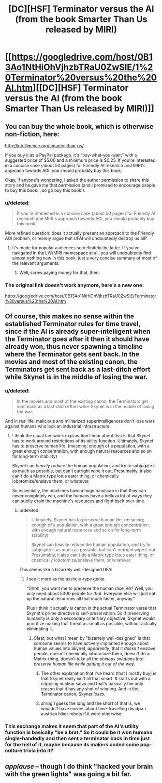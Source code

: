 #+TITLE: [DC][HSF] Terminator versus the AI (from the book Smarter Than Us released by MIRI)

* [[https://googledrive.com/host/0B13Ao1NtHiOhVjhzbTRaU0ZwSlE/1%20Terminator%20versus%20the%20AI.htm][[DC][HSF] Terminator versus the AI (from the book Smarter Than Us released by MIRI)]]
:PROPERTIES:
:Author: 1794
:Score: 19
:DateUnix: 1400449541.0
:DateShort: 2014-May-19
:END:

** You can buy the whole book, which is otherwise non-fiction, here:

[[http://intelligence.org/smarter-than-us/]]

If you buy it as a PayPal package, it's “pay-what-you-want” with a suggested price of $5.00 and a minimum price is $0.25. If you're interested in a concise case (about 50 pages) for Friendly AI research and MIRI's approach towards AGI, you should probably buy this book.

Okay, if anyone's wondering, I asked the author permission to share this story and he gave me that permission (and I promised to encourage people to buy this book... so go buy this book!).
:PROPERTIES:
:Author: 1794
:Score: 3
:DateUnix: 1400450142.0
:DateShort: 2014-May-19
:END:

*** u/deleted:
#+begin_quote
  If you're interested in a concise case (about 50 pages) for Friendly AI research and MIRI's approach towards AGI, you should probably buy this book.
#+end_quote

More refined question: does it actually present an approach to the Friendly AGI problem, or merely argue that UFAI will undoubtedly destroy us all?
:PROPERTIES:
:Score: 5
:DateUnix: 1400451625.0
:DateShort: 2014-May-19
:END:

**** It's made for popular audiences so definitely the latter. If you've navigated in the LW/MIRI memespace at all, you will undoubtedly find almost nothing new in this book, just a very concise summary of most of the relevant arguments.
:PROPERTIES:
:Author: 1794
:Score: 5
:DateUnix: 1400452025.0
:DateShort: 2014-May-19
:END:

***** Well, screw paying money for that, then.
:PROPERTIES:
:Score: 1
:DateUnix: 1400480592.0
:DateShort: 2014-May-19
:END:


*** The original link doesn't work anymore, here's a new one:

[[https://googledrive.com/host/0B13Ao1NtHiOhVjhzbTRaU0ZwSlE/Terminator%20versus%20the%20AI.htm]]
:PROPERTIES:
:Author: 7149
:Score: 1
:DateUnix: 1401815513.0
:DateShort: 2014-Jun-03
:END:


** Of course, this makes no sense within the established Terminator rules for time travel, since if the AI is already super-intelligent when the Terminator goes after it then it should have already won, thus never spawning a timeline where the Terminator gets sent back. In the movies and most of the existing canon, the Terminators get sent back as a last-ditch effort while Skynet is in the middle of losing the war.
:PROPERTIES:
:Author: alexanderwales
:Score: 3
:DateUnix: 1400477071.0
:DateShort: 2014-May-19
:END:

*** u/deleted:
#+begin_quote
  In the movies and most of the existing canon, the Terminators get sent back as a last-ditch effort while Skynet is in the middle of losing the war.
#+end_quote

And in real life, malicious and militarized superintelligences don't lose wars against humans who lack an industrial infrastructure.
:PROPERTIES:
:Score: 4
:DateUnix: 1400480640.0
:DateShort: 2014-May-19
:END:

**** I think the usual fan-wonk explanation I hear about that is that Skynet has to work around restrictions of its utility function. Ultimately, Skynet has to preserve human life. (meaning; enough of a population, with a great enough concentration, with enough natural resources and so on for long-term stability)

Skynet can /heavily reduce/ the human population, and try to subjugate it as much as possible, but can't outright wipe it out. Presumably, it also can't do a Matrix type lotus eater thing, or chemically lobotomize/enslave them, or whatever.

So essentially, the machines have a huge handicap in that they can never completely win, and the humans have a helluva lot of ways they can subtly drain the machine's resources and fight back over time.
:PROPERTIES:
:Author: drageuth2
:Score: 3
:DateUnix: 1400496543.0
:DateShort: 2014-May-19
:END:

***** u/deleted:
#+begin_quote
  Ultimately, Skynet has to preserve human life. (meaning; enough of a population, with a great enough concentration, with enough natural resources and so on for long-term stability)

  Skynet can heavily reduce the human population, and try to subjugate it as much as possible, but can't outright wipe it out. Presumably, it also can't do a Matrix type lotus eater thing, or chemically lobotomize/enslave them, or whatever.
#+end_quote

This seems like a bizarrely well-designed UFAI.
:PROPERTIES:
:Score: 2
:DateUnix: 1400496911.0
:DateShort: 2014-May-19
:END:

****** I see it more as the asshole-type genie.

"Ohhh, you want me to preserve the human race, eh? Well, you only need about 5000 people for /that./ Everyone else will just eat up the natural resources all that much faster, anyway."

Plus I think it actually /is/ canon in the actual Terminator verse that Skynet's prime directive is self-preservation. So if preserving humanity is only a secondary or tertiary objective, Skynet would prioritize making that threat as small as possible, without actually eliminating it.
:PROPERTIES:
:Author: drageuth2
:Score: 2
:DateUnix: 1400497147.0
:DateShort: 2014-May-19
:END:

******* Clear, but what I mean by "bizarrely well-designed" is that someone seems to have actively implanted enough about human values into Skynet, /apparently/, that it /doesn't/ enslave people, doesn't chemically lobotomize them, doesn't do a Matrix-thing, doesn't take all the /obvious solutions that preserve human life while getting it out of the way/.
:PROPERTIES:
:Score: 4
:DateUnix: 1400498823.0
:DateShort: 2014-May-19
:END:

******** The other explanation that I've heard (that I mostly buy) is that Skynet really isn't all that smart. It starts out with a crippling nuclear salvo and that's basically the only reason that it has any shot of winning. And in the Terminator canon, Skynet /loses/.
:PROPERTIES:
:Author: alexanderwales
:Score: 8
:DateUnix: 1400510586.0
:DateShort: 2014-May-19
:END:


******** /shrug/ I guess the long and the short of that is, we wouldn't have movies about time-travelling deadpan austrian biker robots if it were otherwise.
:PROPERTIES:
:Author: drageuth2
:Score: 2
:DateUnix: 1400499001.0
:DateShort: 2014-May-19
:END:


*** This exchange makes it seem that part of the AI's utility function is basically "be a brat." So it could be it won humans single-handedly and then sent a terminator back in time just for the hell of it, maybe because its makers coded some pop-culture trivia into it?
:PROPERTIES:
:Author: 1794
:Score: 1
:DateUnix: 1400511255.0
:DateShort: 2014-May-19
:END:


** /applause/ -- though I do think "hacked your brain with the green lights" was going a bit far.
:PROPERTIES:
:Score: 1
:DateUnix: 1400451597.0
:DateShort: 2014-May-19
:END:
